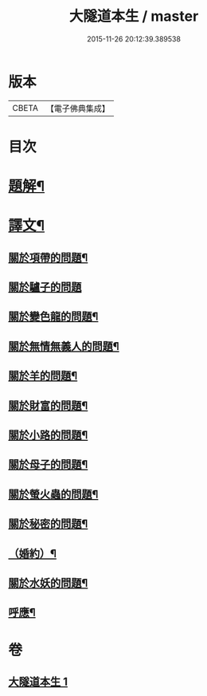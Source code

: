 #+TITLE: 大隧道本生 / master
#+DATE: 2015-11-26 20:12:39.389538
* 版本
 |     CBETA|【電子佛典集成】|

* 目次
* [[file:KR6v0059_001.txt::001-0129a3][題解¶]]
* [[file:KR6v0059_001.txt::001-0129a21][譯文¶]]
** [[file:KR6v0059_001.txt::001-0129a23][關於項帶的問題¶]]
** [[file:KR6v0059_001.txt::001-0129a26][關於驢子的問題]]
** [[file:KR6v0059_001.txt::0130a5][關於變色龍的問題¶]]
** [[file:KR6v0059_001.txt::0130a12][關於無情無義人的問題¶]]
** [[file:KR6v0059_001.txt::0130a19][關於羊的問題¶]]
** [[file:KR6v0059_001.txt::0132a17][關於財富的問題¶]]
** [[file:KR6v0059_001.txt::0136a23][關於小路的問題¶]]
** [[file:KR6v0059_001.txt::0137a4][關於母子的問題¶]]
** [[file:KR6v0059_001.txt::0137a9][關於螢火蟲的問題¶]]
** [[file:KR6v0059_001.txt::0140a14][關於秘密的問題¶]]
** [[file:KR6v0059_001.txt::0145a16][（婚約）¶]]
** [[file:KR6v0059_001.txt::0173a5][關於水妖的問題¶]]
** [[file:KR6v0059_001.txt::0177a18][呼應¶]]
* 卷
** [[file:KR6v0059_001.txt][大隧道本生 1]]

